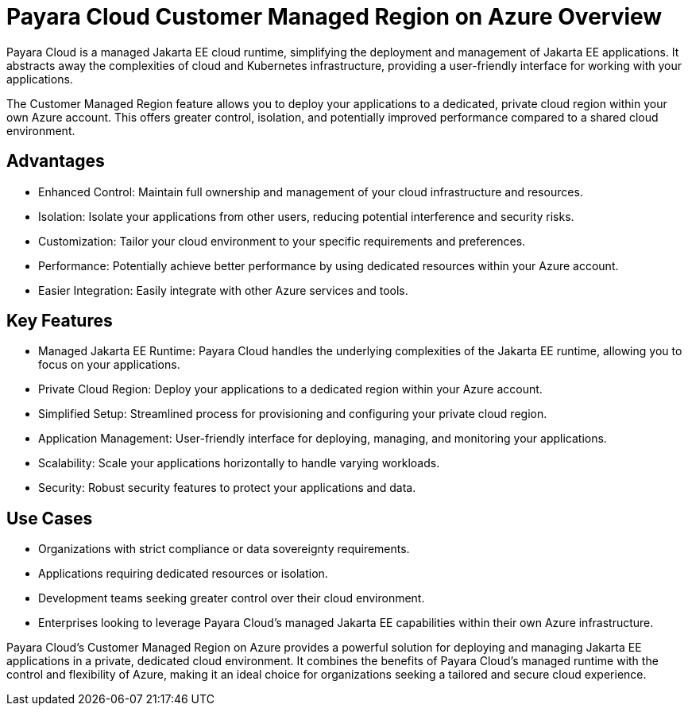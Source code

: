 = Payara Cloud Customer Managed Region on Azure Overview

Payara Cloud is a managed Jakarta EE cloud runtime, simplifying the deployment and management of Jakarta EE applications.
It abstracts away the complexities of cloud and Kubernetes infrastructure, providing a user-friendly interface for working with your applications.

The Customer Managed Region feature allows you to deploy your applications to a dedicated, private cloud region within your own Azure account.
This offers greater control, isolation, and potentially improved performance compared to a shared cloud environment.

== Advantages

* Enhanced Control: Maintain full ownership and management of your cloud infrastructure and resources.
* Isolation: Isolate your applications from other users, reducing potential interference and security risks.
* Customization: Tailor your cloud environment to your specific requirements and preferences.
* Performance: Potentially achieve better performance by using dedicated resources within your Azure account.
* Easier Integration: Easily integrate with other Azure services and tools.

== Key Features

* Managed Jakarta EE Runtime: Payara Cloud handles the underlying complexities of the Jakarta EE runtime, allowing you to focus on your applications.
* Private Cloud Region: Deploy your applications to a dedicated region within your Azure account.
* Simplified Setup: Streamlined process for provisioning and configuring your private cloud region.
* Application Management: User-friendly interface for deploying, managing, and monitoring your applications.
* Scalability: Scale your applications horizontally to handle varying workloads.
* Security: Robust security features to protect your applications and data.

== Use Cases

* Organizations with strict compliance or data sovereignty requirements.
* Applications requiring dedicated resources or isolation.
* Development teams seeking greater control over their cloud environment.
* Enterprises looking to leverage Payara Cloud's managed Jakarta EE capabilities within their own Azure infrastructure.


Payara Cloud's Customer Managed Region on Azure provides a powerful solution for deploying and managing Jakarta EE applications in a private, dedicated cloud environment.
It combines the benefits of Payara Cloud's managed runtime with the control and flexibility of Azure, making it an ideal choice for organizations seeking a tailored and secure cloud experience.


